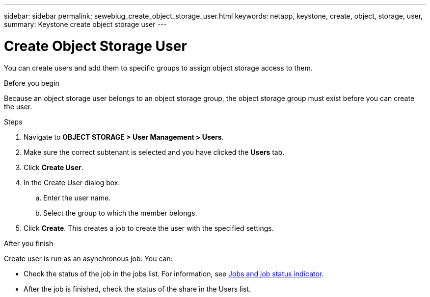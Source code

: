 ---
sidebar: sidebar
permalink: sewebiug_create_object_storage_user.html
keywords: netapp, keystone, create, object, storage, user,
summary: Keystone create object storage user
---

= Create Object Storage User
:hardbreaks:
:nofooter:
:icons: font
:linkattrs:
:imagesdir: ./media/

[.lead]
You can create users and add them to specific groups to assign object storage access to them.

.Before you begin

Because an object storage user belongs to an object storage group, the object storage group must exist before you can create the user.

.Steps

. Navigate to *OBJECT STORAGE > User Management > Users*.
. Make sure the correct subtenant is selected and you have clicked the *Users* tab.
. Click *Create User*.
. In the Create User dialog box:
.. Enter the user name.
.. Select the group to which the member belongs.
. Click *Create*. This creates a job to create the user with the specified settings.

.After you finish

Create user is run as an asynchronous job. You can:

* Check the status of the job in the jobs list. For information, see link:sewebiug_netapp_service_engine_web_interface_overview.html#jobs-and-job-status-indicator[Jobs and job status indicator].
* After the job is finished, check the status of the share in the Users list.
